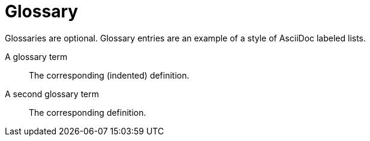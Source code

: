 Glossary
========
Glossaries are optional.  Glossary entries are an example of a style of AsciiDoc labeled lists.

[glossary]
A glossary term::
	The corresponding (indented) definition.

A second glossary term::
	The corresponding definition.